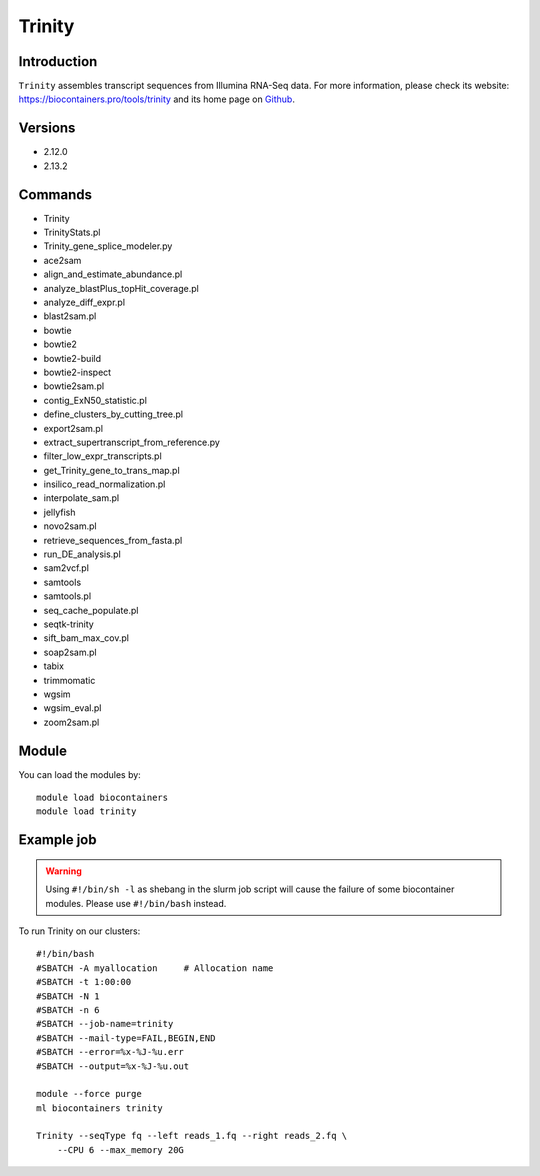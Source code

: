 .. _backbone-label:

Trinity
==============================

Introduction
~~~~~~~~
``Trinity`` assembles transcript sequences from Illumina RNA-Seq data. For more information, please check its website: https://biocontainers.pro/tools/trinity and its home page on `Github`_.

Versions
~~~~~~~~
- 2.12.0
- 2.13.2

Commands
~~~~~~~
- Trinity
- TrinityStats.pl
- Trinity_gene_splice_modeler.py
- ace2sam
- align_and_estimate_abundance.pl
- analyze_blastPlus_topHit_coverage.pl
- analyze_diff_expr.pl
- blast2sam.pl
- bowtie
- bowtie2
- bowtie2-build
- bowtie2-inspect
- bowtie2sam.pl
- contig_ExN50_statistic.pl
- define_clusters_by_cutting_tree.pl
- export2sam.pl
- extract_supertranscript_from_reference.py
- filter_low_expr_transcripts.pl
- get_Trinity_gene_to_trans_map.pl
- insilico_read_normalization.pl
- interpolate_sam.pl
- jellyfish
- novo2sam.pl
- retrieve_sequences_from_fasta.pl
- run_DE_analysis.pl
- sam2vcf.pl
- samtools
- samtools.pl
- seq_cache_populate.pl
- seqtk-trinity
- sift_bam_max_cov.pl
- soap2sam.pl
- tabix
- trimmomatic
- wgsim
- wgsim_eval.pl
- zoom2sam.pl

Module
~~~~~~~~
You can load the modules by::
    
    module load biocontainers
    module load trinity

Example job
~~~~~
.. warning::
    Using ``#!/bin/sh -l`` as shebang in the slurm job script will cause the failure of some biocontainer modules. Please use ``#!/bin/bash`` instead.

To run Trinity on our clusters::

    #!/bin/bash
    #SBATCH -A myallocation     # Allocation name 
    #SBATCH -t 1:00:00
    #SBATCH -N 1
    #SBATCH -n 6
    #SBATCH --job-name=trinity
    #SBATCH --mail-type=FAIL,BEGIN,END
    #SBATCH --error=%x-%J-%u.err
    #SBATCH --output=%x-%J-%u.out

    module --force purge
    ml biocontainers trinity
    
    Trinity --seqType fq --left reads_1.fq --right reads_2.fq \
        --CPU 6 --max_memory 20G 

.. _Github: https://github.com/trinityrnaseq/trinityrnaseq/
